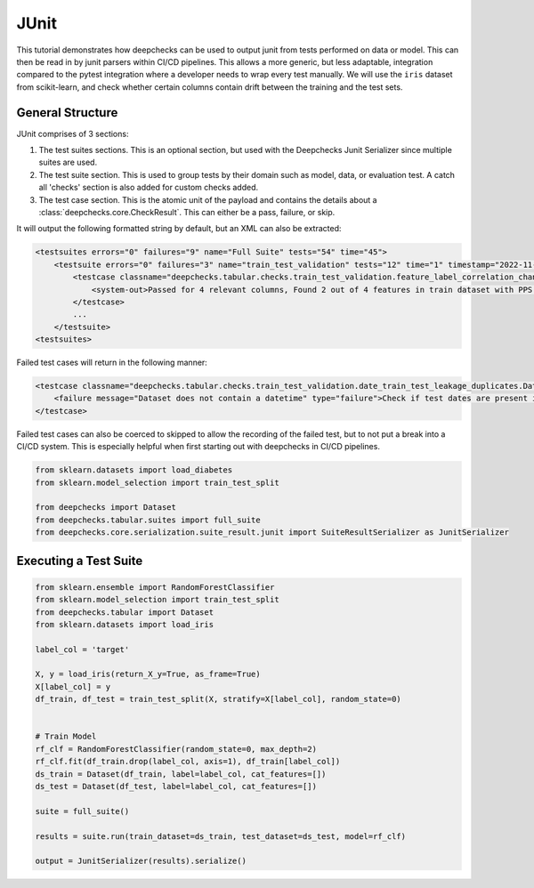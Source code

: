 ======
JUnit
======

This tutorial demonstrates how deepchecks can be used to output junit from tests performed on data or model. This can
then be read in by junit parsers within CI/CD pipelines. This allows a more generic, but less adaptable, integration
compared to the pytest integration where a developer needs to wrap every test manually. We will use the ``iris``
dataset from scikit-learn, and check whether certain columns contain drift between the training and the test sets.

General Structure
-------------------------
JUnit comprises of 3 sections:

1. The test suites sections. This is an optional section, but used with the Deepchecks Junit Serializer since multiple 
   suites are used.
2. The test suite section. This is used to group tests by their domain such as model, data, or evaluation test. 
   A catch all 'checks' section is also added for custom checks added.
3. The test case section. This is the atomic unit of the payload and contains the details 
   about a :class:`deepchecks.core.CheckResult`. This can either be a pass, failure, or skip.

It will output the following formatted string by default, but an XML can also be extracted:

.. code-block:: xml
        
    <testsuites errors="0" failures="9" name="Full Suite" tests="54" time="45">
        <testsuite errors="0" failures="3" name="train_test_validation" tests="12" time="1" timestamp="2022-11-22T05:49:01">
            <testcase classname="deepchecks.tabular.checks.train_test_validation.feature_label_correlation_change.FeatureLabelCorrelationChange" name="Feature Label Correlation Change" time="0">
                <system-out>Passed for 4 relevant columns, Found 2 out of 4 features in train dataset with PPS above threshold: {'petal width (cm)': '0.91', 'petal length (cm)': '0.86'}</system-out>
            </testcase>
            ...
        </testsuite>
    <testsuites>

Failed test cases will return in the following manner:

.. code-block:: xml

    <testcase classname="deepchecks.tabular.checks.train_test_validation.date_train_test_leakage_duplicates.DateTrainTestLeakageDuplicates" name="Date Train Test Leakage Duplicates" time="0">
        <failure message="Dataset does not contain a datetime" type="failure">Check if test dates are present in train data.</failure>
    </testcase>

Failed test cases can also be coerced to skipped to allow the recording of the failed test, but to not put a break into
a CI/CD system. This is especially helpful when first starting out with deepchecks in CI/CD pipelines.

.. code-block:: python

    from sklearn.datasets import load_diabetes
    from sklearn.model_selection import train_test_split

    from deepchecks import Dataset
    from deepchecks.tabular.suites import full_suite
    from deepchecks.core.serialization.suite_result.junit import SuiteResultSerializer as JunitSerializer

Executing a Test Suite
-------------------------
.. code-block:: python

    from sklearn.ensemble import RandomForestClassifier
    from sklearn.model_selection import train_test_split
    from deepchecks.tabular import Dataset
    from sklearn.datasets import load_iris

    label_col = 'target'

    X, y = load_iris(return_X_y=True, as_frame=True)
    X[label_col] = y
    df_train, df_test = train_test_split(X, stratify=X[label_col], random_state=0)


    # Train Model
    rf_clf = RandomForestClassifier(random_state=0, max_depth=2)
    rf_clf.fit(df_train.drop(label_col, axis=1), df_train[label_col])
    ds_train = Dataset(df_train, label=label_col, cat_features=[])
    ds_test = Dataset(df_test, label=label_col, cat_features=[])

    suite = full_suite()

    results = suite.run(train_dataset=ds_train, test_dataset=ds_test, model=rf_clf)

    output = JunitSerializer(results).serialize()
